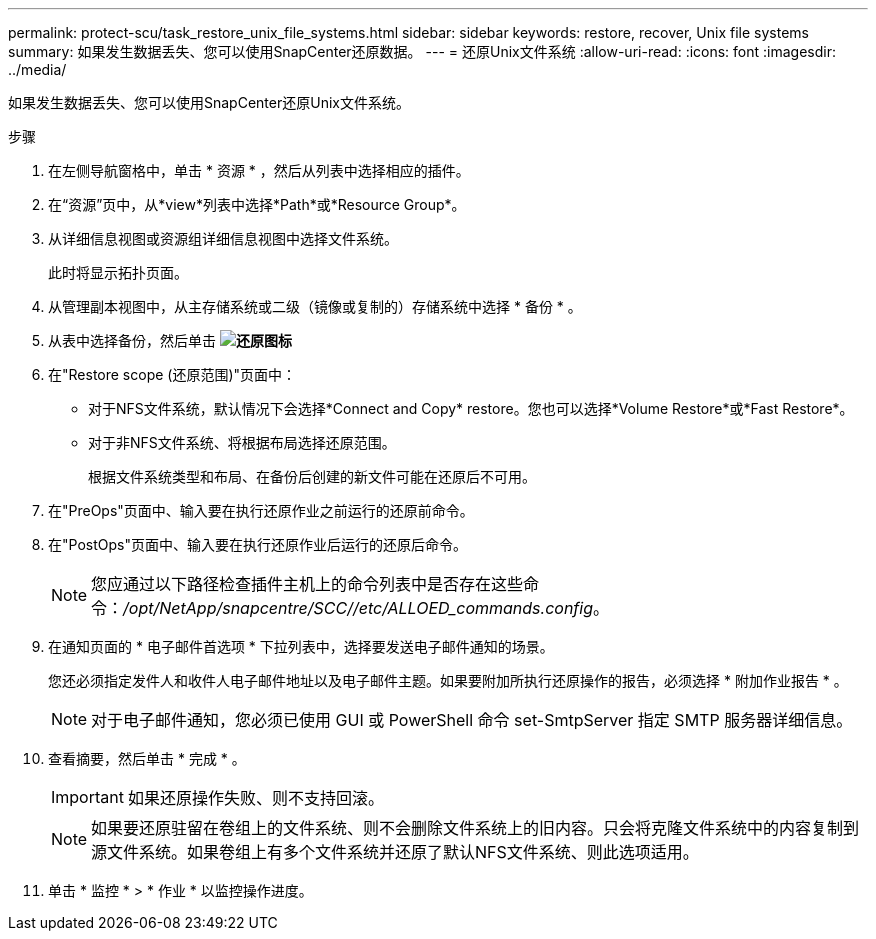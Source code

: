 ---
permalink: protect-scu/task_restore_unix_file_systems.html 
sidebar: sidebar 
keywords: restore, recover, Unix file systems 
summary: 如果发生数据丢失、您可以使用SnapCenter还原数据。 
---
= 还原Unix文件系统
:allow-uri-read: 
:icons: font
:imagesdir: ../media/


[role="lead"]
如果发生数据丢失、您可以使用SnapCenter还原Unix文件系统。

.步骤
. 在左侧导航窗格中，单击 * 资源 * ，然后从列表中选择相应的插件。
. 在“资源”页中，从*view*列表中选择*Path*或*Resource Group*。
. 从详细信息视图或资源组详细信息视图中选择文件系统。
+
此时将显示拓扑页面。

. 从管理副本视图中，从主存储系统或二级（镜像或复制的）存储系统中选择 * 备份 * 。
. 从表中选择备份，然后单击 *image:../media/restore_icon.gif["还原图标"]*
. 在"Restore scope (还原范围)"页面中：
+
** 对于NFS文件系统，默认情况下会选择*Connect and Copy* restore。您也可以选择*Volume Restore*或*Fast Restore*。
** 对于非NFS文件系统、将根据布局选择还原范围。
+
根据文件系统类型和布局、在备份后创建的新文件可能在还原后不可用。



. 在"PreOps"页面中、输入要在执行还原作业之前运行的还原前命令。
. 在"PostOps"页面中、输入要在执行还原作业后运行的还原后命令。
+

NOTE: 您应通过以下路径检查插件主机上的命令列表中是否存在这些命令：_/opt/NetApp/snapcentre/SCC//etc/ALLOED_commands.config_。

. 在通知页面的 * 电子邮件首选项 * 下拉列表中，选择要发送电子邮件通知的场景。
+
您还必须指定发件人和收件人电子邮件地址以及电子邮件主题。如果要附加所执行还原操作的报告，必须选择 * 附加作业报告 * 。

+

NOTE: 对于电子邮件通知，您必须已使用 GUI 或 PowerShell 命令 set-SmtpServer 指定 SMTP 服务器详细信息。

. 查看摘要，然后单击 * 完成 * 。
+

IMPORTANT: 如果还原操作失败、则不支持回滚。

+

NOTE: 如果要还原驻留在卷组上的文件系统、则不会删除文件系统上的旧内容。只会将克隆文件系统中的内容复制到源文件系统。如果卷组上有多个文件系统并还原了默认NFS文件系统、则此选项适用。

. 单击 * 监控 * > * 作业 * 以监控操作进度。

